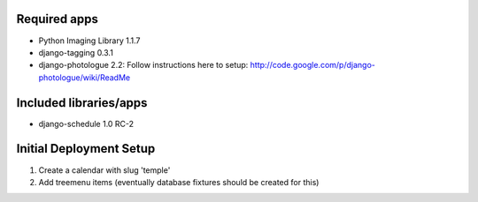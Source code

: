 Required apps 
=============
* Python Imaging Library 1.1.7

* django-tagging 0.3.1

* django-photologue 2.2:
  Follow instructions here to setup: http://code.google.com/p/django-photologue/wiki/ReadMe


Included libraries/apps
=======================
* django-schedule 1.0 RC-2


Initial Deployment Setup
========================
#. Create a calendar with slug 'temple'
#. Add treemenu items (eventually database fixtures should be created for this)
